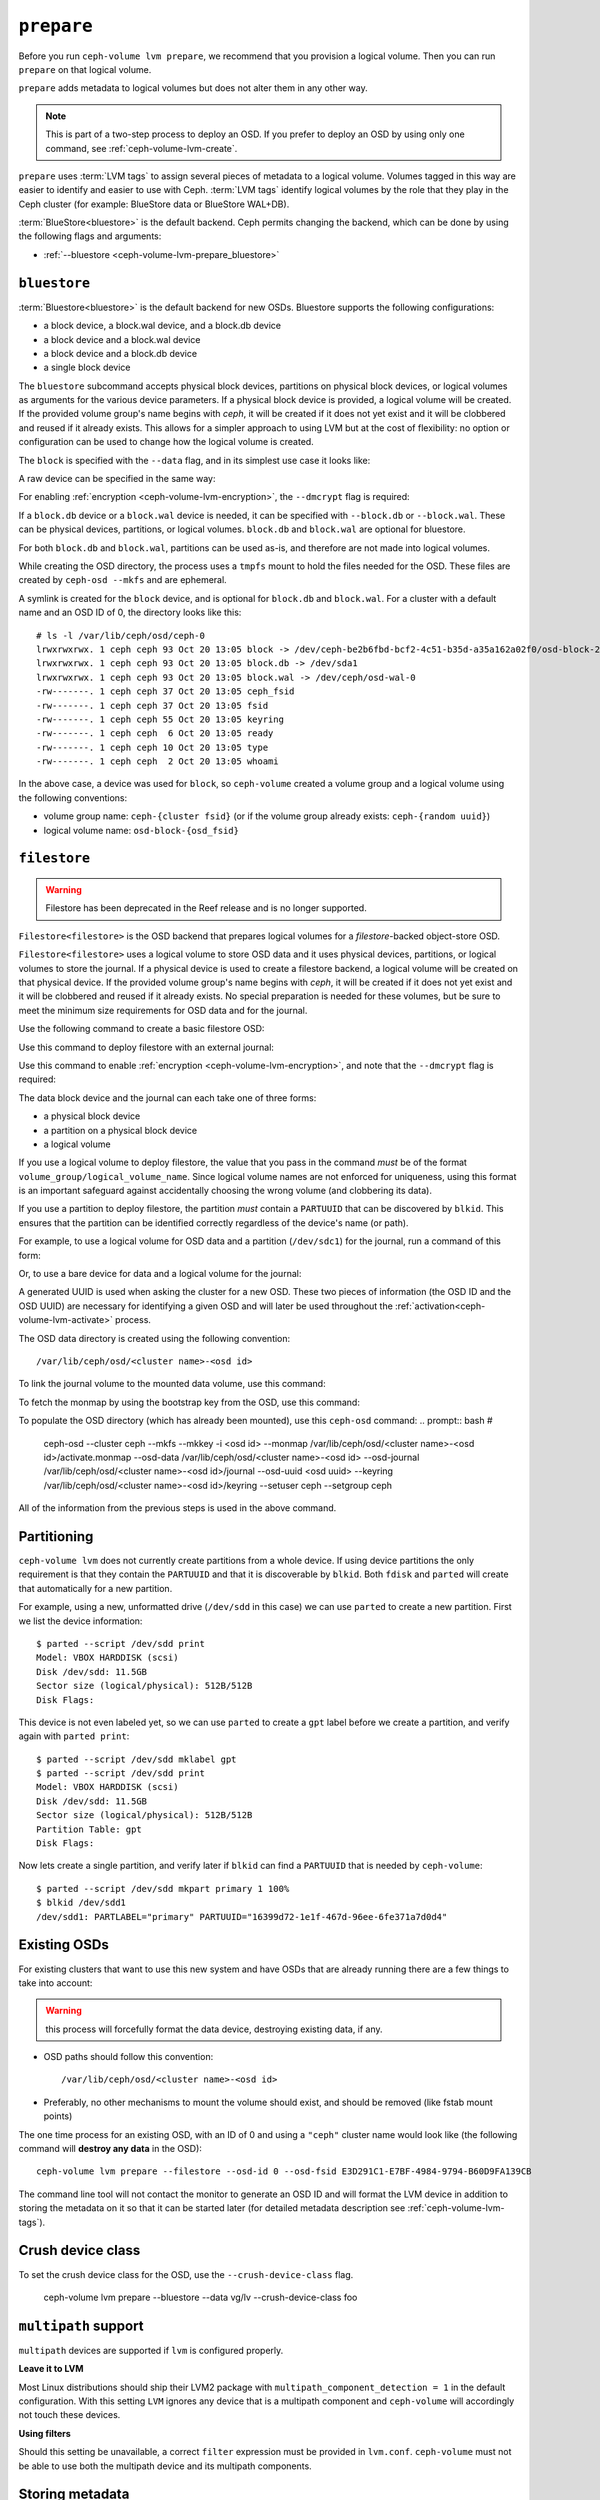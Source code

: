 .. _ceph-volume-lvm-prepare:

``prepare``
===========
Before you run ``ceph-volume lvm prepare``, we recommend that you provision a
logical volume. Then you can run ``prepare`` on that logical volume. 

``prepare`` adds metadata to logical volumes but does not alter them in any
other way. 

.. note:: This is part of a two-step process to deploy an OSD. If you prefer 
   to deploy an OSD by using only one command, see :ref:`ceph-volume-lvm-create`.

``prepare`` uses :term:`LVM tags` to assign several pieces of metadata to a
logical volume. Volumes tagged in this way are easier to identify and easier to
use with Ceph. :term:`LVM tags` identify logical volumes by the role that they
play in the Ceph cluster (for example: BlueStore data or BlueStore WAL+DB).

:term:`BlueStore<bluestore>` is the default backend. Ceph permits changing
the backend, which can be done by using the following flags and arguments:

* :ref:`--bluestore <ceph-volume-lvm-prepare_bluestore>`

.. _ceph-volume-lvm-prepare_bluestore:

``bluestore``
-------------
:term:`Bluestore<bluestore>` is the default backend for new OSDs.  Bluestore
supports the following configurations:

* a block device, a block.wal device, and a block.db device
* a block device and a block.wal device
* a block device and a block.db device
* a single block device

The ``bluestore`` subcommand accepts physical block devices, partitions on physical
block devices, or logical volumes as arguments for the various device
parameters. If a physical block device is provided, a logical volume will be
created. If the provided volume group's name begins with `ceph`, it will be
created if it does not yet exist and it will be clobbered and reused if it
already exists. This allows for a simpler approach to using LVM but at the
cost of flexibility: no option or configuration can be used to change how the
logical volume is created.

The ``block`` is specified with the ``--data`` flag, and in its simplest use
case it looks like:

.. prompt:: bash #

    ceph-volume lvm prepare --bluestore --data vg/lv

A raw device can be specified in the same way:

.. prompt:: bash #

    ceph-volume lvm prepare --bluestore --data /path/to/device

For enabling :ref:`encryption <ceph-volume-lvm-encryption>`, the ``--dmcrypt`` flag is required:

.. prompt:: bash #

    ceph-volume lvm prepare --bluestore --dmcrypt --data vg/lv

If a ``block.db`` device or a ``block.wal`` device is needed, it can be
specified with ``--block.db`` or ``--block.wal``. These can be physical
devices, partitions, or logical volumes. ``block.db`` and ``block.wal`` are
optional for bluestore.

For both ``block.db`` and ``block.wal``, partitions can be used as-is, and 
therefore are not made into logical volumes.

While creating the OSD directory, the process uses a ``tmpfs`` mount to hold
the files needed for the OSD. These files are created by ``ceph-osd --mkfs``
and are ephemeral.

A symlink is created for the ``block`` device, and is optional for ``block.db``
and ``block.wal``. For a cluster with a default name and an OSD ID of 0, the
directory looks like this::

    # ls -l /var/lib/ceph/osd/ceph-0
    lrwxrwxrwx. 1 ceph ceph 93 Oct 20 13:05 block -> /dev/ceph-be2b6fbd-bcf2-4c51-b35d-a35a162a02f0/osd-block-25cf0a05-2bc6-44ef-9137-79d65bd7ad62
    lrwxrwxrwx. 1 ceph ceph 93 Oct 20 13:05 block.db -> /dev/sda1
    lrwxrwxrwx. 1 ceph ceph 93 Oct 20 13:05 block.wal -> /dev/ceph/osd-wal-0
    -rw-------. 1 ceph ceph 37 Oct 20 13:05 ceph_fsid
    -rw-------. 1 ceph ceph 37 Oct 20 13:05 fsid
    -rw-------. 1 ceph ceph 55 Oct 20 13:05 keyring
    -rw-------. 1 ceph ceph  6 Oct 20 13:05 ready
    -rw-------. 1 ceph ceph 10 Oct 20 13:05 type
    -rw-------. 1 ceph ceph  2 Oct 20 13:05 whoami

In the above case, a device was used for ``block``, so ``ceph-volume`` created
a volume group and a logical volume using the following conventions:

* volume group name: ``ceph-{cluster fsid}`` (or if the volume group already
  exists: ``ceph-{random uuid}``)

* logical volume name: ``osd-block-{osd_fsid}``


.. _ceph-volume-lvm-prepare_filestore:

``filestore``
-------------
.. warning:: Filestore has been deprecated in the Reef release and is no longer supported.

``Filestore<filestore>`` is the OSD backend that prepares logical volumes for a
`filestore`-backed object-store OSD.


``Filestore<filestore>`` uses a logical volume to store OSD data and it uses
physical devices, partitions, or logical volumes to store the journal.  If a
physical device is used to create a filestore backend, a logical volume will be
created on that physical device. If the provided volume group's name begins
with `ceph`, it will be created if it does not yet exist and it will be
clobbered and reused if it already exists. No special preparation is needed for
these volumes, but be sure to meet the minimum size requirements for OSD data and
for the journal.

Use the following command to create a basic filestore OSD:

.. prompt:: bash #

   ceph-volume lvm prepare --filestore --data <data block device>

Use this command to deploy filestore with an external journal:

.. prompt:: bash #

   ceph-volume lvm prepare --filestore --data <data block device> --journal <journal block device>

Use this command to enable :ref:`encryption <ceph-volume-lvm-encryption>`, and note that the ``--dmcrypt`` flag is required:

.. prompt:: bash #

   ceph-volume lvm prepare --filestore --dmcrypt --data <data block device> --journal <journal block device>

The data block device and the journal can each take one of three forms: 

* a physical block device
* a partition on a physical block device
* a logical volume

If you use a logical volume to deploy filestore, the value that you pass in the
command *must* be of the format ``volume_group/logical_volume_name``. Since logical
volume names are not enforced for uniqueness, using this format is an important 
safeguard against accidentally choosing the wrong volume (and clobbering its data).

If you use a partition to deploy filestore, the partition *must* contain a
``PARTUUID`` that can be discovered by ``blkid``. This ensures that the
partition can be identified correctly regardless of the device's name (or path).

For example, to use a logical volume for OSD data and a partition
(``/dev/sdc1``) for the journal, run a command of this form:

.. prompt:: bash #

   ceph-volume lvm prepare --filestore --data volume_group/logical_volume_name --journal /dev/sdc1

Or, to use a bare device for data and a logical volume for the journal:

.. prompt:: bash #

   ceph-volume lvm prepare --filestore --data /dev/sdc --journal volume_group/journal_lv

A generated UUID is used when asking the cluster for a new OSD. These two
pieces of information (the OSD ID and the OSD UUID) are necessary for
identifying a given OSD and will later be used throughout the
:ref:`activation<ceph-volume-lvm-activate>` process.

The OSD data directory is created using the following convention::

    /var/lib/ceph/osd/<cluster name>-<osd id>

To link the journal volume to the mounted data volume, use this command:

.. prompt:: bash #

   ln -s /path/to/journal /var/lib/ceph/osd/<cluster_name>-<osd-id>/journal

To fetch the monmap by using the bootstrap key from the OSD, use this command:

.. prompt:: bash #

   /usr/bin/ceph --cluster ceph --name client.bootstrap-osd --keyring
   /var/lib/ceph/bootstrap-osd/ceph.keyring mon getmap -o
   /var/lib/ceph/osd/<cluster name>-<osd id>/activate.monmap

To populate the OSD directory (which has already been mounted), use this ``ceph-osd`` command:  
.. prompt:: bash #

   ceph-osd --cluster ceph --mkfs --mkkey -i <osd id> \ --monmap
   /var/lib/ceph/osd/<cluster name>-<osd id>/activate.monmap --osd-data \
   /var/lib/ceph/osd/<cluster name>-<osd id> --osd-journal
   /var/lib/ceph/osd/<cluster name>-<osd id>/journal \ --osd-uuid <osd uuid>
   --keyring /var/lib/ceph/osd/<cluster name>-<osd id>/keyring \ --setuser ceph
   --setgroup ceph

All of the information from the previous steps is used in the above command.      



.. _ceph-volume-lvm-partitions:

Partitioning
------------
``ceph-volume lvm`` does not currently create partitions from a whole device.
If using device partitions the only requirement is that they contain the
``PARTUUID`` and that it is discoverable by ``blkid``. Both ``fdisk`` and
``parted`` will create that automatically for a new partition.

For example, using a new, unformatted drive (``/dev/sdd`` in this case) we can
use ``parted`` to create a new partition. First we list the device
information::

    $ parted --script /dev/sdd print
    Model: VBOX HARDDISK (scsi)
    Disk /dev/sdd: 11.5GB
    Sector size (logical/physical): 512B/512B
    Disk Flags:

This device is not even labeled yet, so we can use ``parted`` to create
a ``gpt`` label before we create a partition, and verify again with ``parted
print``::

    $ parted --script /dev/sdd mklabel gpt
    $ parted --script /dev/sdd print
    Model: VBOX HARDDISK (scsi)
    Disk /dev/sdd: 11.5GB
    Sector size (logical/physical): 512B/512B
    Partition Table: gpt
    Disk Flags:

Now lets create a single partition, and verify later if ``blkid`` can find
a ``PARTUUID`` that is needed by ``ceph-volume``::

    $ parted --script /dev/sdd mkpart primary 1 100%
    $ blkid /dev/sdd1
    /dev/sdd1: PARTLABEL="primary" PARTUUID="16399d72-1e1f-467d-96ee-6fe371a7d0d4"


.. _ceph-volume-lvm-existing-osds:

Existing OSDs
-------------
For existing clusters that want to use this new system and have OSDs that are
already running there are a few things to take into account:

.. warning:: this process will forcefully format the data device, destroying
             existing data, if any.

* OSD paths should follow this convention::

     /var/lib/ceph/osd/<cluster name>-<osd id>

* Preferably, no other mechanisms to mount the volume should exist, and should
  be removed (like fstab mount points)

The one time process for an existing OSD, with an ID of 0 and using
a ``"ceph"`` cluster name would look like (the following command will **destroy
any data** in the OSD)::

    ceph-volume lvm prepare --filestore --osd-id 0 --osd-fsid E3D291C1-E7BF-4984-9794-B60D9FA139CB

The command line tool will not contact the monitor to generate an OSD ID and
will format the LVM device in addition to storing the metadata on it so that it
can be started later (for detailed metadata description see
:ref:`ceph-volume-lvm-tags`).


Crush device class
------------------

To set the crush device class for the OSD, use the ``--crush-device-class`` flag. 

    ceph-volume lvm prepare --bluestore --data vg/lv --crush-device-class foo


.. _ceph-volume-lvm-multipath:

``multipath`` support
---------------------
``multipath`` devices are supported if ``lvm`` is configured properly.

**Leave it to LVM**

Most Linux distributions should ship their LVM2 package with
``multipath_component_detection = 1`` in the default configuration. With this
setting ``LVM`` ignores any device that is a multipath component and
``ceph-volume`` will accordingly not touch these devices.

**Using filters**

Should this setting be unavailable, a correct ``filter`` expression must be
provided in ``lvm.conf``. ``ceph-volume`` must not be able to use both the
multipath device and its multipath components.

Storing metadata
----------------
The following tags will get applied as part of the preparation process
regardless of the type of volume (journal or data) or OSD objectstore:

* ``cluster_fsid``
* ``encrypted``
* ``osd_fsid``
* ``osd_id``
* ``crush_device_class``

For :term:`bluestore` these tags will be added:

* ``block_device``
* ``block_uuid``
* ``db_device``
* ``db_uuid``
* ``wal_device``
* ``wal_uuid``

.. note:: For the complete lvm tag conventions see :ref:`ceph-volume-lvm-tag-api`


Summary
-------
To recap the ``prepare`` process for :term:`bluestore`:

#. Accepts raw physical devices, partitions on physical devices or logical volumes as arguments.
#. Creates logical volumes on any raw physical devices.
#. Generate a UUID for the OSD
#. Ask the monitor get an OSD ID reusing the generated UUID
#. OSD data directory is created on a tmpfs mount.
#. ``block``, ``block.wal``, and ``block.db`` are symlinked if defined.
#. monmap is fetched for activation
#. Data directory is populated by ``ceph-osd``
#. Logical Volumes are assigned all the Ceph metadata using lvm tags

